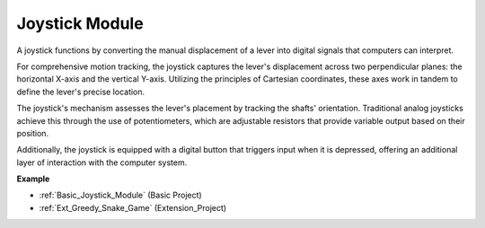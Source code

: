 .. _cpn_joystick:

Joystick Module
=======================

.. image:: img/joystick_pic.png
    :align: center
    :width: 600

A joystick functions by converting the manual displacement of a lever into digital signals that computers can interpret.

For comprehensive motion tracking, the joystick captures the lever's displacement across two perpendicular planes: the horizontal X-axis and the vertical Y-axis. Utilizing the principles of Cartesian coordinates, these axes work in tandem to define the lever's precise location.

.. image:: img/joystick318.png
    :align: center
    :width: 600

The joystick's mechanism assesses the lever's placement by tracking the shafts' orientation. Traditional analog joysticks achieve this through the use of potentiometers, which are adjustable resistors that provide variable output based on their position.

Additionally, the joystick is equipped with a digital button that triggers input when it is depressed, offering an additional layer of interaction with the computer system.


	
**Example**

* :ref:`Basic_Joystick_Module` (Basic Project)
* :ref:`Ext_Greedy_Snake_Game` (Extension_Project)
